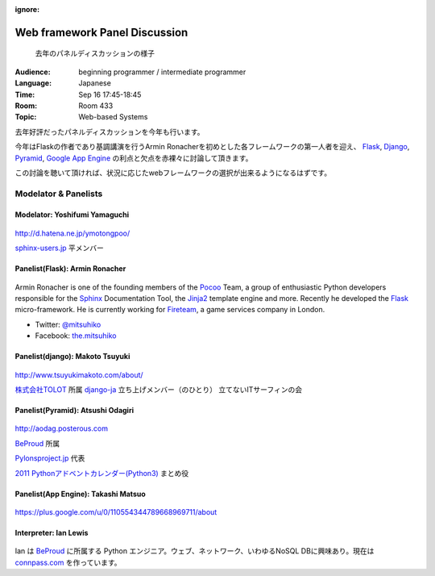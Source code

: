 :ignore:

==============================
Web framework Panel Discussion
==============================

.. figure:: /_static/program/panel.jpg
   :alt: 去年のパネルディスカッションの様子

   去年のパネルディスカッションの様子

:Audience: beginning programmer / intermediate programmer
:Language: Japanese
:Time: Sep 16 17:45-18:45
:Room: Room 433
:Topic: Web-based Systems

去年好評だったパネルディスカッションを今年も行います。

今年はFlaskの作者であり基調講演を行うArmin Ronacherを初めとした各フレームワークの第一人者を迎え、
Flask_, `Django <https://www.djangoproject.com/>`_, `Pyramid <http://www.pylonsproject.org/>`_, `Google App Engine <https://developers.google.com/appengine/?hl=ja>`_ の利点と欠点を赤裸々に討論して頂きます。

この討論を聴いて頂ければ、状況に応じたwebフレームワークの選択が出来るようになるはずです。



Modelator & Panelists
=====================

Modelator: Yoshifumi Yamaguchi
------------------------------

.. figure:: /_static/speaker/ymotongpoo.png
   :alt: Yoshifumi Yamaguchi


http://d.hatena.ne.jp/ymotongpoo/

`sphinx-users.jp <http://sphinx-users.jp/>`_ 平メンバー


Panelist(Flask): Armin Ronacher
-------------------------------

.. figure:: /_static/speaker/mitsuhiko.png
   :alt: Armin Ronacher

Armin Ronacher is one of the founding members of the Pocoo_ Team, a group of enthusiastic Python developers responsible for the Sphinx_ Documentation Tool, the Jinja2_ template engine and more.
Recently he developed the Flask_ micro-framework.
He is currently working for Fireteam_, a game services company in London.

- Twitter: `@mitsuhiko <https://twitter.com/#!/mitsuhiko>`_
- Facebook: `the.mitsuhiko <http://www.facebook.com/the.mitsuhiko>`_

.. _Pocoo: http://www.pocoo.org/
.. _Sphinx: http://sphinx.pocoo.org/
.. _Jinja2:  http://jinja.pocoo.org/
.. _flask: http://flask.pocoo.org/
.. _Fireteam: http://fireteam.net/



Panelist(django): Makoto Tsuyuki
--------------------------------

.. figure:: /_static/speaker/tsuyuki.png
   :alt: Makoto Tsuyuki

http://www.tsuyukimakoto.com/about/

`株式会社TOLOT <http://tolot.com/>`_ 所属
`django-ja <https://groups.google.com/forum/?fromgroups#!forum/django-ja>`_ 立ち上げメンバー（のひとり）
立てないITサーフィンの会


Panelist(Pyramid): Atsushi Odagiri
----------------------------------

.. figure:: /_static/speaker/aodag.png
   :alt: Atsushi Odagiri


http://aodag.posterous.com

BeProud_ 所属

`Pylonsproject.jp <http://www.pylonsproject.jp/>`_ 代表

`2011 Pythonアドベントカレンダー(Python3) <http://connpass.com/event/142/?disp_content=presentation>`_ まとめ役



Panelist(App Engine): Takashi Matsuo
------------------------------------

.. figure:: /_static/speaker/tmatsuo.jpg
   :alt: Takashi Matsuo


https://plus.google.com/u/0/110554344789668969711/about



Interpreter: Ian Lewis
----------------------

.. figure:: /_static/speaker/ian.jpg
   :alt: Ian Lewis


Ian は BeProud_ に所属する Python エンジニア。ウェブ、ネットワーク、いわゆるNoSQL DBに興味あり。現在は `connpass.com <http://connpass.com>`_ を作っています。

.. _BeProud: http://www.beproud.jp/
